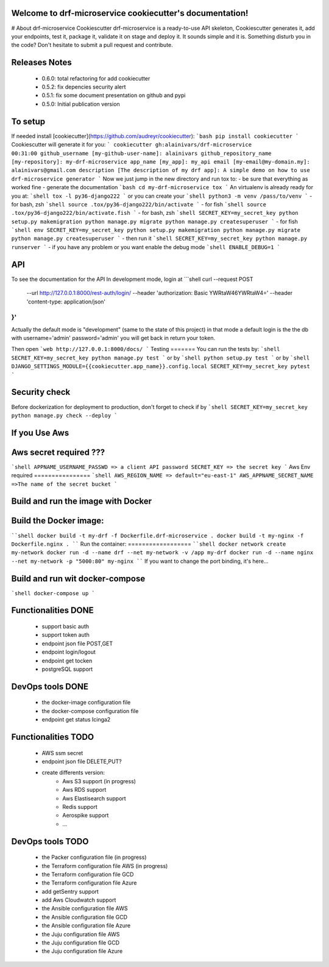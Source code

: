 Welcome to drf-microservice cookiecutter's documentation!
=========================================================

.. image:: https://api.travis-ci.org/alainivars/drf-microservice.svg?branch=master
    :target: http://travis-ci.org/alainivars/drf-microservice
    :alt: Build status

.. image:: https://coveralls.io/repos/github/alainivars/drf-microservice/badge.svg?branch=master
    :target: https://coveralls.io/github/alainivars/drf-microservice?branch=master
    :alt: Test coverage status

.. image:: https://requires.io/github/alainivars/drf-microservice/requirements.svg?branch=master
    :target: https://requires.io/github/alainivars/drf-microservice/requirements/?branch=master
    :alt: Requirements Status

.. image:: https://img.shields.io/pypi/dm/drf-microservice.svg
   :target: https://pypi.python.org/pypi/drf-microservice/
   :alt: pypi download

.. image:: https://img.shields.io/pypi/pyversions/drf-microservice.svg
   :target: https://pypi.python.org/pypi/drf-microservice/
   :alt: python supported

.. image:: https://img.shields.io/pypi/l/drf-microservice.svg
   :target: https://pypi.python.org/pypi/drf-microservice/
   :alt: licence

.. image:: https://img.shields.io/pypi/v//drf-microservice.svg
   :target: https://pypi.python.org/pypi/drf-microservice
   :alt: PyPi version

.. image:: https://landscape.io/github/alainivars/drf-microservice/master/landscape.svg?style=flat
   :target: https://landscape.io/github/alainivars/drf-microservice/master
   :alt: Code Health

.. image:: https://readthedocs.org/projects/drf-microservice/badge/?version=latest
   :target: https://readthedocs.org/projects/drf-microservice/?badge=latest
   :alt: Documentation status

.. image:: https://pypip.in/wheel/drf-microservice/badge.svg
   :target: https://pypi.python.org/pypi/drf-microservice/
   :alt: PyPi wheel



# About drf-microservice Cookiescutter
drf-microservice is a ready-to-use API skeleton, Cookiescutter generates it, add your endpoints, test it, package it, validate it on stage and deploy it.
It sounds simple and it is. 
Something disturb you in the code? Don't hesitate to submit a pull request and contribute.

Releases Notes
==============
    - 0.6.0: total refactoring for add cookiecutter 
    - 0.5.2: fix depencies security alert
    - 0.5.1: fix some document presentation on github and pypi
    - 0.5.0: Initial publication version

To setup
========
If needed install [cookiecutter](https://github.com/audreyr/cookiecutter):
```bash
pip install cookiecutter
```
Cookiescutter will generate it for you:
```
cookiecutter gh:alainivars/drf-microservice                                                                                                                    00:31:00
github_username [my-github-user-name]: alainivars
github_repository_name [my-repository]: my-drf-microservice
app_name [my_app]: my_api
email [my-email@my-domain.my]: alainivars@gmail.com
description [The description of my drf app]: A simple demo on how to use drf-microservice generator
```
Now we just jump in the new directory and run tox to:
- be sure that everything as worked fine
- generate the documentation
```bash
cd my-drf-microservice
tox
```
An virtualenv is already ready for you at:
```shell
tox -l
py36-django222
```
or you can create your
```shell
python3 -m venv /pass/to/venv
```
- for bash, zsh
```shell
source .tox/py36-django222/bin/activate
```
- for fish
```shell
source .tox/py36-django222/bin/activate.fish
```
- for bash, zsh
```shell
SECRET_KEY=my_secret_key 
python setup.py makemigration
python manage.py migrate
python manage.py createsuperuser
```
- for fish
```shell
env SECRET_KEY=my_secret_key 
python setup.py makemigration
python manage.py migrate
python manage.py createsuperuser
```
- then run it
```shell
SECRET_KEY=my_secret_key 
python manage.py runserver
```
- if you have any problem or you want enable the debug mode
```shell
ENABLE_DEBUG=1
```


API
===
To see the documentation for the API
In development mode, login at
```shell
curl --request POST \
  --url http://127.0.0.1:8000/rest-auth/login/ \
  --header 'authorization: Basic YWRtaW46YWRtaW4=' \
  --header 'content-type: application/json' \
}'
```
Actually the default mode is "development" (same to the state of this project)
in that mode a default login is the the db with username='admin' password='admin'
you will get back in return your token.
 
Then open 
```web
http://127.0.0.1:8000/docs/
```
Testing
=======
You can run the tests by:
```shell
SECRET_KEY=my_secret_key python manage.py test
```
or by
```shell
python setup.py test
```
or by
```shell
DJANGO_SETTINGS_MODULE={{cookiecutter.app_name}}.config.local SECRET_KEY=my_secret_key pytest
```

Security check
==============
Before dockerization for deployment to production, don't forget to check if by
```shell
SECRET_KEY=my_secret_key python manage.py check --deploy 
```

If you Use Aws
==============
Aws secret required ???
==============
```shell
APPNAME_USERNAME_PASSWD => a client API password
SECRET_KEY => the secret key
```
Aws Env required
================
```shell
AWS_REGION_NAME => default="eu-east-1"
AWS_APPNAME_SECRET_NAME =>The name of the secret bucket
```

Build and run the image with Docker
===================================

Build the Docker image:
=======================
````shell
docker build -t my-drf -f Dockerfile.drf-microservice .
docker build -t my-nginx -f Dockerfile.nginx .
````
Run the container:
==================
````shell
docker network create my-network
docker run -d --name drf --net my-network -v /app my-drf
docker run -d --name nginx --net my-network -p "5000:80" my-nginx
````
If you want to change the port binding, it's here...


Build and run wit docker-compose
================================
```shell
docker-compose up
```

Functionalities DONE
====================
    - support basic auth
    - support token auth
    - endpoint json file POST,GET
    - endpoint login/logout
    - endpoint get tocken
    - postgreSQL support

DevOps tools DONE
=================
    - the docker-image configuration file
    - the docker-compose configuration file
    - endpoint get status Icinga2

Functionalities TODO
====================
    - AWS ssm secret
    - endpoint json file DELETE,PUT?
    - create differents version:
        - Aws S3 support (in progress)
        - Aws RDS support
        - Aws Elastisearch support
        - Redis support
        - Aerospike support
        - ... 

DevOps tools TODO
=================
    - the Packer configuration file  (in progress)
    - the Terraform configuration file AWS (in progress)
    - the Terraform configuration file GCD
    - the Terraform configuration file Azure
    - add getSentry support
    - add Aws Cloudwatch support
    - the Ansible configuration file AWS
    - the Ansible configuration file GCD
    - the Ansible configuration file Azure
    - the Juju configuration file AWS
    - the Juju configuration file GCD
    - the Juju configuration file Azure

